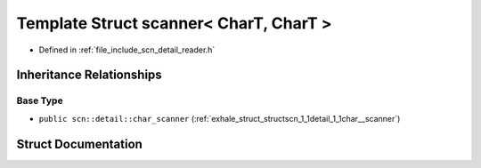 .. _exhale_struct_structscn_1_1scanner_3_01_char_t_00_01_char_t_01_4:

Template Struct scanner< CharT, CharT >
=======================================

- Defined in :ref:`file_include_scn_detail_reader.h`


Inheritance Relationships
-------------------------

Base Type
*********

- ``public scn::detail::char_scanner`` (:ref:`exhale_struct_structscn_1_1detail_1_1char__scanner`)


Struct Documentation
--------------------


.. doxygenstruct:: scn::scanner< CharT, CharT >
   :members:
   :protected-members:
   :undoc-members: